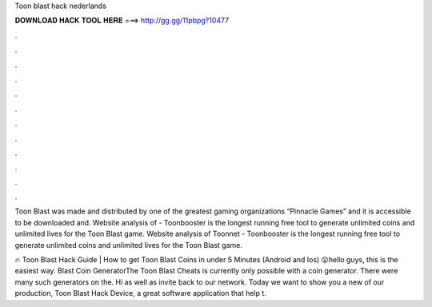 Toon blast hack nederlands



𝐃𝐎𝐖𝐍𝐋𝐎𝐀𝐃 𝐇𝐀𝐂𝐊 𝐓𝐎𝐎𝐋 𝐇𝐄𝐑𝐄 ===> http://gg.gg/11pbpg?10477



.



.



.



.



.



.



.



.



.



.



.



.

Toon Blast was made and distributed by one of the greatest gaming organizations “Pinnacle Games” and it is accessible to be downloaded and. Website analysis of  - Toonbooster is the longest running free tool to generate unlimited coins and unlimited lives for the Toon Blast game. Website analysis of Toonnet - Toonbooster is the longest running free tool to generate unlimited coins and unlimited lives for the Toon Blast game.

🔥 Toon Blast Hack Guide | How to get Toon Blast Coins in under 5 Minutes (Android and Ios) 😮hello guys, this is the easiest way.  Blast Coin GeneratorThe Toon Blast Cheats is currently only possible with a coin generator. There were many such generators on the. Hi as well as invite back to our network. Today we want to show you a new of our production, Toon Blast Hack Device, a great software application that help t.
